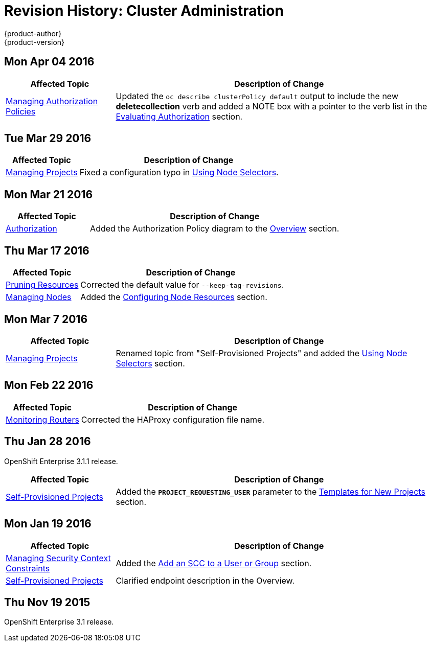 = Revision History: Cluster Administration
{product-author}
{product-version}
:data-uri:
:icons:
:experimental:

== Mon Apr 04 2016

// tag::admin_guide_mon_apr_04_2016[]
[cols="1,3",options="header"]
|===

|Affected Topic |Description of Change
//Mon Apr 04 2016

|link:../admin_guide/manage_authorization_policy.html[Managing Authorization Policies]
|Updated the `oc describe clusterPolicy default` output to include the new *deletecollection* verb and added a NOTE box with a pointer to the verb list in the link:../architecture/additional_concepts/authorization.html#evaluating-authorization[Evaluating Authorization] section.

|===

// end::admin_guide_mon_apr_04_2016[]

== Tue Mar 29 2016

// tag::admin_guide_tue_mar_29_2016[]
[cols="1,3",options="header"]
|===

|Affected Topic |Description of Change
//Tue Mar 29 2016

|link:../admin_guide/managing_projects.html[Managing Projects]
|Fixed a configuration typo in link:../admin_guide/managing_projects.html#using-node-selectors[Using Node Selectors].

|===

// end::admin_guide_tue_mar_29_2016[]

== Mon Mar 21 2016

// tag::admin_guide_mon_mar_21_2016[]
[cols="1,3",options="header"]
|===

|Affected Topic |Description of Change
//Mon Mar 21 2016

|link:../admin_guide/managing_projects.html[Authorization]
|Added the Authorization Policy diagram to the link:../architecture/additional_concepts/authorization.html[Overview] section.

|===

// end::admin_guide_mon_mar_21_2016[]

== Thu Mar 17 2016

// tag::admin_guide_thu_mar_17_2016[]
[cols="1,3",options="header"]
|===

|Affected Topic |Description of Change
//Thu Mar 17 2016

|link:../admin_guide/pruning_resources.html[Pruning Resources]
|Corrected the default value for `--keep-tag-revisions`.


|link:../admin_guide/manage_nodes.html[Managing Nodes]

|Added the link:../admin_guide/manage_nodes.html#configuring-node-resources[Configuring Node Resources] section.

|===

// end::admin_guide_thu_mar_17_2016[]

== Mon Mar 7 2016
// tag::admin_guide_mon_mar_7_2016[]
[cols="1,3",options="header"]
|===

|Affected Topic |Description of Change

|link:../admin_guide/managing_projects.html[Managing Projects]
|Renamed topic from "Self-Provisioned Projects" and added the
link:../admin_guide/managing_projects.html#using-node-selectors[Using Node
Selectors] section.

|===
// end::admin_guide_mon_mar_7_2016[]

== Mon Feb 22 2016

// tag::admin_guide_mon_feb_22_2016[]
[cols="1,3",options="header"]
|===

|Affected Topic |Description of Change

|link:../admin_guide/router.html[Monitoring Routers]
|Corrected the HAProxy configuration file name.

|===
// end::admin_guide_mon_feb_22_2016[]

== Thu Jan 28 2016

OpenShift Enterprise 3.1.1 release.

// tag::admin_guide_thu_jan_28_2016[]
[cols="1,3",options="header"]
|===

|Affected Topic |Description of Change

|link:../admin_guide/selfprovisioned_projects.html[Self-Provisioned Projects]
|Added the `*PROJECT_REQUESTING_USER*` parameter to the
link:../admin_guide/selfprovisioned_projects.html#template-for-new-projects[Templates
for New Projects] section.
|===
// end::admin_guide_thu_jan_28_2016[]


== Mon Jan 19 2016

// tag::admin_guide_mon_jan_19_2016[]
[cols="1,3",options="header"]
|===

|Affected Topic |Description of Change

|link:../admin_guide/manage_scc.html[Managing Security Context Constraints]
|Added the link:../admin_guide/manage_scc.html#add-an-scc-to-a-user-or-group[Add
an SCC to a User or Group] section.

|link:../admin_guide/selfprovisioned_projects.html[Self-Provisioned Projects]
|Clarified endpoint description in the Overview.
|===
// end::admin_guide_mon_jan_19_2016[]

== Thu Nov 19 2015

OpenShift Enterprise 3.1 release.
